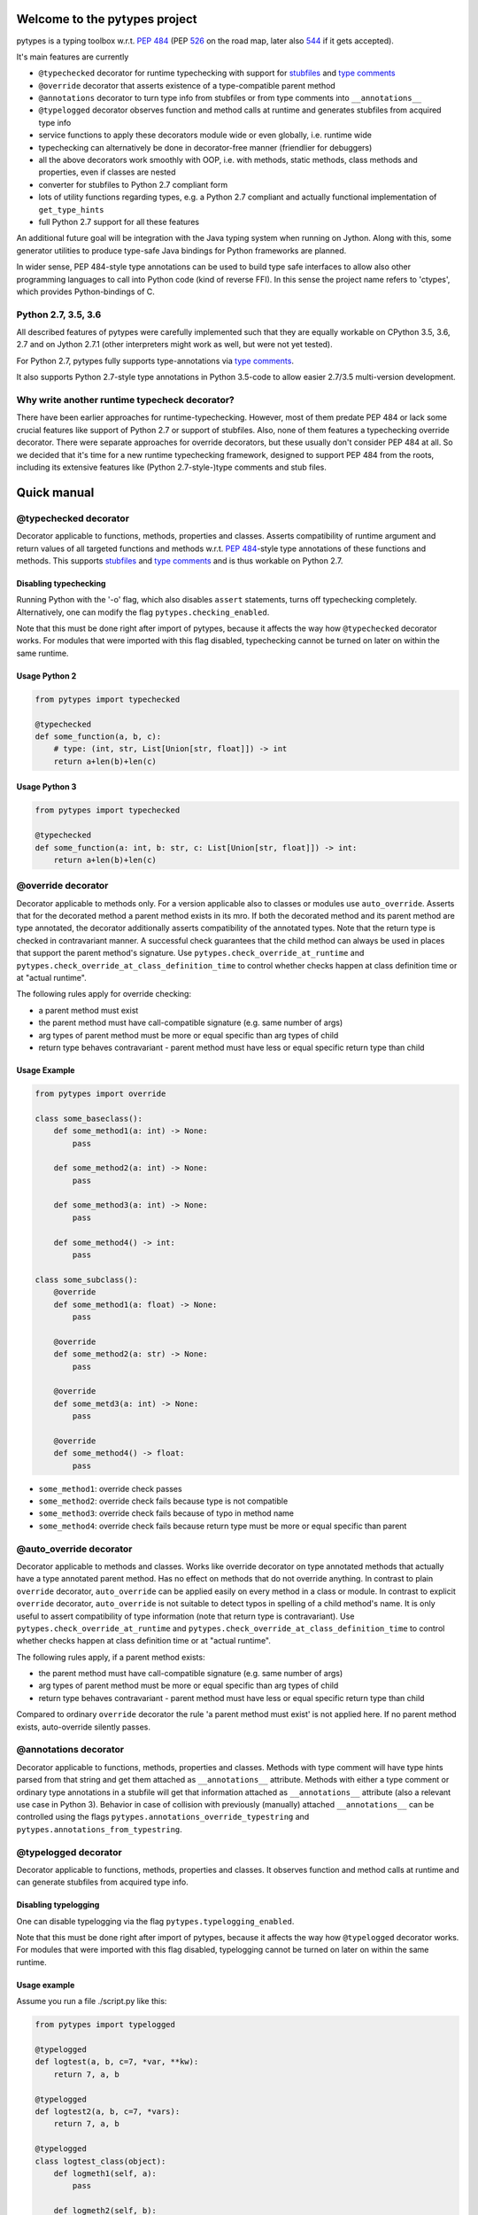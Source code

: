 .. Copyright 2017 Stefan Richthofer

   Licensed under the Apache License, Version 2.0 (the "License");
   you may not use this file except in compliance with the License.
   You may obtain a copy of the License at

       http://www.apache.org/licenses/LICENSE-2.0

   Unless required by applicable law or agreed to in writing, software
   distributed under the License is distributed on an "AS IS" BASIS,
   WITHOUT WARRANTIES OR CONDITIONS OF ANY KIND, either express or implied.
   See the License for the specific language governing permissions and
   limitations under the License.


|pytypes Logo|

Welcome to the pytypes project
==============================

pytypes is a typing toolbox w.r.t. `PEP
484 <https://www.python.org/dev/peps/pep-0484/>`__ (PEP
`526 <https://www.python.org/dev/peps/pep-0526/>`__ on the road map,
later also `544 <https://www.python.org/dev/peps/pep-0544/>`__ if it
gets accepted).

It's main features are currently

- ``@typechecked`` decorator for runtime typechecking with support for `stubfiles <https://www.python.org/dev/peps/pep-0484/#stub-files>`__ and `type comments <https://www.python.org/dev/peps/pep-0484/#suggested-syntax-for-python-2-7-and-straddling-code>`__
- ``@override`` decorator that asserts existence of a type-compatible parent method
- ``@annotations`` decorator to turn type info from stubfiles or from type comments into ``__annotations__``
- ``@typelogged`` decorator observes function and method calls at runtime and generates stubfiles from acquired type info
- service functions to apply these decorators module wide or even globally, i.e. runtime wide
- typechecking can alternatively be done in decorator-free manner (friendlier for debuggers)
- all the above decorators work smoothly with OOP, i.e. with methods, static methods, class methods and properties, even if classes are nested
- converter for stubfiles to Python 2.7 compliant form
- lots of utility functions regarding types, e.g. a Python 2.7 compliant and actually functional implementation of ``get_type_hints``
- full Python 2.7 support for all these features

An additional future goal will be integration with the Java typing system when running on Jython. Along with this, some generator utilities to produce type-safe Java bindings for Python frameworks are planned.

In wider sense, PEP 484-style type annotations can be used to build type safe interfaces to allow also other programming languages to call into Python code (kind of reverse FFI). In this sense the project name refers to 'ctypes', which provides Python-bindings of C.


Python 2.7, 3.5, 3.6
--------------------

All described features of pytypes were carefully implemented such that they are equally workable on CPython 3.5, 3.6, 2.7 and on Jython 2.7.1 (other interpreters might work as well, but were not yet tested).

For Python 2.7, pytypes fully supports type-annotations via `type comments <https://www.python.org/dev/peps/pep-0484/#suggested-syntax-for-python-2-7-and-straddling-code>`__.

It also supports Python 2.7-style type annotations in Python 3.5-code to allow easier 2.7/3.5 multi-version development.


Why write another runtime typecheck decorator?
----------------------------------------------

There have been earlier approaches for runtime-typechecking. However, most of them predate PEP 484 or lack some crucial features like support of Python 2.7 or support of stubfiles. Also, none of them features a typechecking override decorator. There were separate approaches for override decorators, but these usually don't consider PEP 484 at all. So we decided that it's time for a new runtime typechecking framework, designed to support PEP 484 from the roots, including its extensive features like (Python 2.7-style-)type comments and stub files.


Quick manual
============

@typechecked decorator
----------------------

Decorator applicable to functions, methods, properties and classes.
Asserts compatibility of runtime argument and return values of all targeted functions and methods w.r.t. `PEP 484 <https://www.python.org/dev/peps/pep-0484/>`__-style type annotations of these functions and methods.
This supports `stubfiles <https://www.python.org/dev/peps/pep-0484/#stub-files>`__ and `type comments <https://www.python.org/dev/peps/pep-0484/#suggested-syntax-for-python-2-7-and-straddling-code>`__ and is thus workable on Python 2.7.


Disabling typechecking
~~~~~~~~~~~~~~~~~~~~~~

Running Python with the '-o' flag, which also disables ``assert`` statements, turns off typechecking completely.
Alternatively, one can modify the flag ``pytypes.checking_enabled``.

Note that this must be done right after import of pytypes, because it affects the way how ``@typechecked`` decorator works. For modules that were imported with this flag disabled, typechecking cannot be turned on later on within the same runtime.


Usage Python 2
~~~~~~~~~~~~~~

.. code:: python

    from pytypes import typechecked

    @typechecked
    def some_function(a, b, c):
        # type: (int, str, List[Union[str, float]]) -> int
        return a+len(b)+len(c)


Usage Python 3
~~~~~~~~~~~~~~

.. code:: python

    from pytypes import typechecked

    @typechecked
    def some_function(a: int, b: str, c: List[Union[str, float]]) -> int:
        return a+len(b)+len(c)


@override decorator
-------------------

Decorator applicable to methods only.
For a version applicable also to classes or modules use ``auto_override``.
Asserts that for the decorated method a parent method exists in its mro.
If both the decorated method and its parent method are type annotated, the decorator additionally asserts compatibility of the annotated types.
Note that the return type is checked in contravariant manner. A successful check guarantees that the child method can always be used in places that support the parent method's signature.
Use ``pytypes.check_override_at_runtime`` and ``pytypes.check_override_at_class_definition_time`` to control whether checks happen at class definition time or at "actual runtime".

The following rules apply for override checking:

- a parent method must exist
- the parent method must have call-compatible signature (e.g. same number of args)
- arg types of parent method must be more or equal specific than arg types of child
- return type behaves contravariant - parent method must have less or equal specific return type than child


Usage Example
~~~~~~~~~~~~~

.. code:: python

    from pytypes import override

    class some_baseclass():
        def some_method1(a: int) -> None:
            pass

        def some_method2(a: int) -> None:
            pass

        def some_method3(a: int) -> None:
            pass

        def some_method4() -> int:
            pass

    class some_subclass():
        @override
        def some_method1(a: float) -> None:
            pass

        @override
        def some_method2(a: str) -> None:
            pass

        @override
        def some_metd3(a: int) -> None:
            pass

        @override
        def some_method4() -> float:
            pass

- ``some_method1``: override check passes
- ``some_method2``: override check fails because type is not compatible
- ``some_method3``: override check fails because of typo in method name
- ``some_method4``: override check fails because return type must be more or equal specific than parent


@auto_override decorator
-------------------------

Decorator applicable to methods and classes.
Works like override decorator on type annotated methods that actually have a type annotated parent method. Has no effect on methods that do not override anything.
In contrast to plain ``override`` decorator, ``auto_override`` can be applied easily on every method in a class or module.
In contrast to explicit ``override`` decorator, ``auto_override`` is not suitable to detect typos in spelling of a child method's name. It is only useful to assert compatibility of type information (note that return type is contravariant).
Use ``pytypes.check_override_at_runtime`` and ``pytypes.check_override_at_class_definition_time`` to control whether checks happen at class definition time or at "actual runtime".

The following rules apply, if a parent method exists:

- the parent method must have call-compatible signature (e.g. same number of args)
- arg types of parent method must be more or equal specific than arg types of child
- return type behaves contravariant - parent method must have less or equal specific return type than child

Compared to ordinary ``override`` decorator the rule 'a parent method must exist' is not applied here.
If no parent method exists, auto-override silently passes.


@annotations decorator
----------------------

Decorator applicable to functions, methods, properties and classes.
Methods with type comment will have type hints parsed from that string and get them attached as ``__annotations__`` attribute. Methods with either a type comment or ordinary type annotations in a stubfile will get that information attached as ``__annotations__`` attribute (also a relevant use case in Python 3).
Behavior in case of collision with previously (manually) attached ``__annotations__`` can be controlled using the flags ``pytypes.annotations_override_typestring`` and ``pytypes.annotations_from_typestring``.


@typelogged decorator
---------------------

Decorator applicable to functions, methods, properties and classes.
It observes function and method calls at runtime and can generate stubfiles from acquired type info.


Disabling typelogging
~~~~~~~~~~~~~~~~~~~~~

One can disable typelogging via the flag ``pytypes.typelogging_enabled``.

Note that this must be done right after import of pytypes, because it affects the way how ``@typelogged`` decorator works. For modules that were imported with this flag disabled, typelogging cannot be turned on later on within the same runtime.


Usage example
~~~~~~~~~~~~~

Assume you run a file ./script.py like this:

.. code:: python

    from pytypes import typelogged

    @typelogged
    def logtest(a, b, c=7, *var, **kw):
        return 7, a, b

    @typelogged
    def logtest2(a, b, c=7, *vars):
        return 7, a, b

    @typelogged
    class logtest_class(object):
        def logmeth1(self, a):
            pass

        def logmeth2(self, b):
            return 2*b

        def logmeth3(self, c):
            return len(c)

        @classmethod
        def logmeth_cls(cls, c):
            return len(c)

        @staticmethod
        def logmeth_static(c):
            return len(c)

        @property
        def log_prop(self):
            return (self._log_prop, len(self._log_prop))

        @log_prop.setter
        def log_prop(self, val):
            self._log_prop = val

        class logtest_inner_class(object):
            def logmeth1_inner(self, a):
                pass

    logtest(3, 2, 5, 6, 7, 3.1, y=3.2, x=9)
    logtest(3.5, 7.3, 5, 6, 7, 3.1, y=3.2, x=9)
    logtest('3.5', 7.3, 5, 6, 7, 3.1, y=2, x=9)
    logtest2(3, 'abc', 5, 6, 7, 3.1)
    lcs = logtest_class()
    lcs.log_prop = (7.8, 'log')
    lcs.log_prop

    lcs.logmeth1(7.8)
    lcs.logmeth1(9)
    lcs.logmeth1('19')
    lcs.logmeth2(8)
    lcs.logmeth3('abcd')
    logtest_class.logmeth_cls('hijk')
    logtest_class.logmeth_static(range(3))
    logtest_class.logtest_inner_class().logmeth1_inner(['qvw', 3.5])

    pytypes.dump_cache()
    pytypes.dump_cache(python2=True)

This will create two files in ./typelogger\_output:

script.pyi:

.. code:: python

    from typing import Any, Tuple, List, Union, Generic, Optional, \
            TypeVar, Set, FrozenSet, Dict, Generator

    def logtest(a: Union[float, str], b: float, c: int, *var: Union[int, float], **kw: Union[float, int]) -> Union[Tuple[int, float, float], Tuple[int, str, float]]: ...
    def logtest2(a: int, b: str, c: int, *vars: Union[int, float]) -> Tuple[int, int, str]: ...

    class logtest_class():
        def logmeth1(self, a: Union[float, str]) -> None: ...
        def logmeth2(self, b: int) -> int: ...
        def logmeth3(self, c: str) -> int: ...
        @classmethod
        def logmeth_cls(cls, c: str) -> int: ...
        @staticmethod
        def logmeth_static(c: List[int]) -> int: ...
        @property
        def log_prop(self) -> Tuple[Tuple[float, str], int]: ...
        @log_prop.setter
        def log_prop(self, val: Tuple[float, str]) -> None: ...

        class logtest_inner_class():
            def logmeth1_inner(self, a: List[Union[str, float]]) -> None: ...

and

script.pyi2:

.. code:: python

    from typing import Any, Tuple, List, Union, Generic, Optional, \
            TypeVar, Set, FrozenSet, Dict, Generator

    def logtest(a, b, c, *var, **kw):
        # type: (Union[float, str], float, int, *Union[int, float], **Union[float, int]) -> Union[Tuple[int, float, float], Tuple[int, str, float]]
        pass

    def logtest2(a, b, c, *vars):
        # type: (int, str, int, *Union[int, float]) -> Tuple[int, int, str]
        pass


    class logtest_class(object):
        def logmeth1(self, a):
            # type: (Union[float, str]) -> None
            pass

        def logmeth2(self, b):
            # type: (int) -> int
            pass

        def logmeth3(self, c):
            # type: (str) -> int
            pass

        @classmethod
        def logmeth_cls(cls, c):
            # type: (str) -> int
            pass

        @staticmethod
        def logmeth_static(c):
            # type: (List[int]) -> int
            pass

        @property
        def log_prop(self):
            # type: () -> Tuple[Tuple[float, str], int]
            pass

        @log_prop.setter
        def log_prop(self, val):
            # type: (Tuple[float, str]) -> None
            pass


        class logtest_inner_class(object):
            def logmeth1_inner(self, a):
                # type: (List[Union[str, float]]) -> None
                pass


Global mode and module wide mode
--------------------------------

The pytypes decorators ``@typechecked``, ``@auto_override``, ``@annotations`` and ``@typelogged`` can be applied module wide by explicitly calling them on a module object or a module name contained in ``sys.modules``. In such a case, the decorator is applied to all functions and classes in that module and recursively to all methods, properties and inner classes too.


Global mode via profilers
~~~~~~~~~~~~~~~~~~~~~~~~~

The pytypes decorators ``@typechecked`` and ``@typelogged`` have corresponding profiler implementations ``TypeChecker`` and ``TypeLogger``.
You can conveniently install them globally via ``enable_global_typechecked_profiler()`` and ``enable_global_typelogged_profiler()``.

Alternatively you can apply them in a ``with``-context:

.. code:: python

    from pytypes import TypeChecker

    def agnt_test(v):
        # type: (str) -> int
        return 67

    with TypeChecker():
        agnt_test(12)


One glitch is to consider in case you want to catch ``TypeCheckError`` (i.e. ``ReturnTypeError`` or ``InputTypeError`` as well) and continue execution afterwards. The TypeChecker would be suspended unless you call ``restore_profiler``, e.g.:

.. code:: python

    from pytypes import TypeChecker, restore_profiler

    def agnt_test(v):
        # type: (str) -> int
        return 67

    with TypeChecker():
        try:
            agnt_test(12)
        except TypeCheckError:
            restore_profiler()
            # handle error....


Note that the call to ``restore_profiler`` must be performed by the thread that raised the error.

Alternatively you can enable ``pytypes.warning_mode = True`` to raise warnings rather than errors. (This only helps if you don't use ``filterwarnings("error")`` or likewise.)


Global mode via decorators
~~~~~~~~~~~~~~~~~~~~~~~~~~

The pytypes decorators ``@typechecked``, ``@auto_override``, ``@annotations`` and ``@typelogged`` can be applied globally to all loaded modules and subsequently loaded modules.
Modules that were loaded while typechecking or typelogging was disabled will not be affected. Apart from that this will affect every module in the way described above.
Note that we recommend to use the profilers explained in the previous section if global typechecking or typelogging is required.
Use this feature with care as it is still experimental and can notably slow down your python runtime. In any case, it is intended for debugging and testing phase only.

- To apply ``@typechecked`` globally, use ``pytypes.set_global_typechecked_decorator``
- To apply ``@auto_override`` globally, use ``pytypes.set_global_auto_override_decorator``
- To apply ``@annotations`` globally, use ``pytypes.set_global_annotations_decorator``
- To apply ``@typelogged`` globally, use ``pytypes.set_global_typelogged_decorator``


OOP support
-----------

All the above decorators work smoothly with OOP. You can safely apply ``@typechecked``, ``@annotations`` and ``@typelogged`` on methods, abstract methods, static methods, class methods and properties.
``@override`` is – already by semantics – only applicable to methods,
``@auto_override`` is additionally applicable to classes and modules.

pytypes also takes care of inner classes and resolves name space properly.
Make sure to apply decorators from pytypes *on top of* ``@staticmethod``, ``@classmethod``, ``@property`` or ``@abstractmethod`` rather than the other way round. This is because OOP support involves some special treatment internally, so OOP decorators must be visible to pytypes decorators. This also applies to old-style classes.


No @override on ``__init__``
~~~~~~~~~~~~~~~~~~~~~~~~~~~~

For now ``@override`` cannot be applied to ``__init__``, because ``__init__`` typically extends the list of initialization parameters and usually uses ``super`` to explicitly serve a parent's signature.
The purpose of ``@override`` is to avoid typos and to guarantee that the child method can always be used as a fill in for the parent in terms of signature and type information. Both aspects are hardly relevant for ``__init__``:

- a typo is unlikely and would show up quickly for various reasons
- when creating an instance the caller usually knows the exact class to instantiate and thus its signature

For special cases where this might be relevant, ``@typechecked`` can be used to catch most errors.


Utilities
---------

Utility functions described in this section can be directly imported from the pytypes module. Only the most important utility functions are listed here.


get\_type\_hints(func)
~~~~~~~~~~~~~~~~~~~~~~

Resembles ``typing.get_type_hints``, but is also workable on Python 2.7 and searches stubfiles for type information. Also on Python 3, this takes `type comments <https://www.python.org/dev/peps/pep-0484/#suggested-syntax-for-python-2-7-and-straddling-code>`__ into account if present.


get\_types(func)
~~~~~~~~~~~~~~~~

Works like ``get_type_hints``, but returns types as a sequence rather than a dictionary. Types are returned in the same order as the corresponding arguments have in the signature of func.


check\_argument\_types(cllable=None, call\_args=None, clss=None, caller\_level=0)
~~~~~~~~~~~~~~~~~~~~~~~~~~~~~~~~~~~~~~~~~~~~~~~~~~~~~~~~~~~~~~~~~~~~~~~~~~~~~~~~~

This function mimics `typeguard <https://github.com/agronholm/typeguard>`__ syntax and semantics. It can be applied within a function or method to check argument values to comply with type annotations.
It behaves similar to ``@typechecked`` except that it is not a decorator and does not check the return type.
A decorator less way for argument checking yields less interference with some debuggers.


check\_return\_type(value, cllable=None, clss=None, caller\_level=0)
~~~~~~~~~~~~~~~~~~~~~~~~~~~~~~~~~~~~~~~~~~~~~~~~~~~~~~~~~~~~~~~~~~~~

This function works like ``check_argument_types``, but applies to the return value.
Because it is impossible for pytypes to automatically figure out the value to be returned in a function, it must be explicitly provided as the ``value``-parameter.


is\_of\_type(obj, cls)
~~~~~~~~~~~~~~~~~~~~~~

Works like ``isinstance``, but supports PEP 484 style types from typing module.


is\_subtype(subclass, superclass)
~~~~~~~~~~~~~~~~~~~~~~~~~~~~~~~~~

Works like ``issubclass``, but supports PEP 484 style types from typing module.


deep\_type(obj, depth=None, max\_sample=None)
~~~~~~~~~~~~~~~~~~~~~~~~~~~~~~~~~~~~~~~~~~~~~

Tries to construct a type for a given value. In contrast to ``type(...)``, ``deep_type`` does its best to fit structured types from ``typing`` as close as possible to the given value.
E.g. ``deep_type((1, 2, 'a'))`` will return ``Tuple[int, int, str]`` rather than just ``tuple``.
Supports various types from ``typing``, but not yet all.
Also detects nesting up to given depth (uses ``pytypes.default_typecheck_depth`` if no value is given).
If a value for ``max_sample`` is given, this number of elements is probed from lists, sets and dictionaries to determine the element type. By default, all elements are probed. If there are fewer elements than ``max_sample``, all existing elements are probed.


type\_str(tp)
~~~~~~~~~~~~~

Generates a nicely readable string representation of the given type.
The returned representation is workable as a source code string and would reconstruct the given type if handed to eval, provided that globals/locals are configured appropriately (e.g. assumes that various types from ``typing`` have been imported).
Used as type-formatting backend of ptypes' code generator abilities in modules ``typelogger`` and ``stubfile_2_converter``.


no\_type\_check
~~~~~~~~~~~~~~~

Works like typing.no\_type\_check, but also supports cases where typing.no\_type\_check fails due to AttributeError. This can happen, because ``typing.no_type_check`` wants to access ``__no_type_check__``, which might fail if e.g. a class is using slots or an object does not support custom attributes.


dump\_cache(path=default\_typelogger\_path, python2=False, suffix=None)
~~~~~~~~~~~~~~~~~~~~~~~~~~~~~~~~~~~~~~~~~~~~~~~~~~~~~~~~~~~~~~~~~~~~~~~

Writes cached observations by ``@typelogged`` into stubfiles.

Files will be created in the directory provided as 'path'; overwrites existing files without notice. Uses 'pyi2' suffix if 'python2' flag is given else 'pyi'. Resulting files will be Python 2.7 compliant accordingly.


Python 2.7 compliant stubfiles
------------------------------

Currently pytypes uses the python runtime, i.e. ``import``, ``eval``, ``dir`` and inspect to parse stubfiles and type comments. A runtime independent parser for stubfiles is a desired future feature, but is not yet available. This means that conventional PEP 484 stubfiles would not work on Python 2.7. To resolve this gap, pytypes features a converter script that can convert conventional stubfiles into Python 2.7 compliant form.
More specifically it converts parameter annotations into type comments and converts ``...`` syntax into ``pass``.

As of this writing it does not yet support stubfiles containing the ``@overload`` decorator. Also, it does not yet convert type annotations of attributes and variables.


'pyi2' suffix
~~~~~~~~~~~~~

pytypes uses the suffix 'pyi2' for Python 2.7 compliant stubfiles, but does not require it. Plain 'pyi' is also an acceptable suffix (as far as pytypes is concerned), because Python 2.7 compliant stubfiles can also be used in Python 3.

The main purpose of 'pyi2' suffix is to avoid name conflicts when conventional stubfiles and Python 2.7 compliant stubfiles coexist for the same module. In that case the pyi2 file will override the pyi file when running on Python 2.7.


stubfile\_2\_converter
~~~~~~~~~~~~~~~~~~~~~~

Run stubfile\_2\_converter.py to leverage pytypes' stubfile converter capabilities:

``python3 -m pytypes.stubfile_2_converter.py [options/flags] [in_file]``

Use ``python3 -m pytypes.stubfile_2_converter.py -h`` to see detailed usage.

By default the out file will be created in the same folder as the in file, but with 'pyi2' suffix.



Next steps
==========

- support `PEP 526 <https://www.python.org/dev/peps/pep-0526>`__
- support `overloading <https://www.python.org/dev/peps/pep-0484/#function-method-overloading>`__
- support named tuple
- improve type logging
- improve creation of import section
- improve converter for Python 3.5/3.6 stubfiles to Python 2.7
- support Type-vars
- improve creation of import section
- support async-related constructs from typing
- support notation for `Positional-only arguments <https://www.python.org/dev/peps/pep-0484/#positional-only-arguments>`__
- runtime independent parser for stubfiles


License
=======

pytypes is released under Apache 2.0 license.
A copy is provided in the file LICENSE.

Copyright 2017 Stefan Richthofer


Licensed under the Apache License, Version 2.0 (the "License");
you may not use this file except in compliance with the License.
You may obtain a copy of the License at

`http://www.apache.org/licenses/LICENSE-2.0 <http://www.apache.org/licenses/LICENSE-2.0>`__

Unless required by applicable law or agreed to in writing, software
distributed under the License is distributed on an "AS IS" BASIS,
WITHOUT WARRANTIES OR CONDITIONS OF ANY KIND, either express or implied.
See the License for the specific language governing permissions and
limitations under the License.


Contact
=======

stefan.richthofer@jyni.org

.. |pytypes Logo| image:: https://raw.githubusercontent.com/Stewori/pytypes/master/pytypes_logo_text.png

